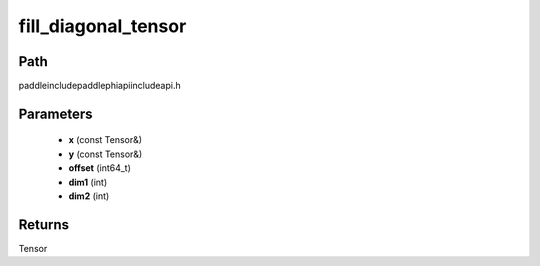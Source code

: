 .. _en_api_paddle_experimental_fill_diagonal_tensor:

fill_diagonal_tensor
-------------------------------

.. cpp:function:: Tensor fill_diagonal_tensor ( const Tensor & x , const Tensor & y , int64_t offset = 0 , int dim1 = 0 , int dim2 = 1 ) ;


Path
:::::::::::::::::::::
paddle\include\paddle\phi\api\include\api.h

Parameters
:::::::::::::::::::::
	- **x** (const Tensor&)
	- **y** (const Tensor&)
	- **offset** (int64_t)
	- **dim1** (int)
	- **dim2** (int)

Returns
:::::::::::::::::::::
Tensor
